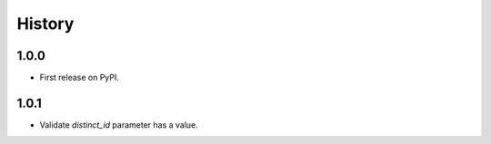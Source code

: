 =======
History
=======

1.0.0
------------------

* First release on PyPI.

1.0.1
-----------------

* Validate `distinct_id` parameter has a value.
